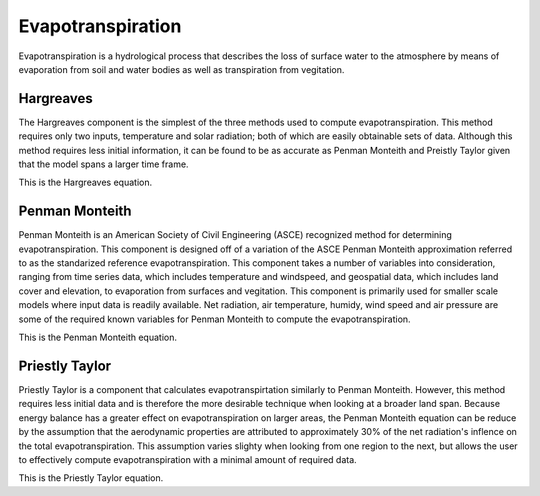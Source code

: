 .. index:: Evapotranspiration


.. role:: raw-latex(raw)
    :format: latex html

.. raw:: html

	<script type="text/javascript" src="http://cdn.mathjax.org/mathjax/latest/MathJax.js?config=TeX-AMS-MML_HTMLorMML"> </script>


Evapotranspiration
==================

Evapotranspiration is a hydrological process that describes the loss of surface water to the atmosphere by means of evaporation from soil and water bodies as well as transpiration from vegitation.

Hargreaves
----------

The Hargreaves component is the simplest of the three methods used to compute evapotranspiration.  This method requires only two inputs, temperature and solar radiation; both of which are easily obtainable sets of data.  Although this method requires less initial information, it can be found to be as accurate as Penman Monteith and Preistly Taylor given that the model spans a larger time frame.

This is the Hargreaves equation.

.. raw:: latex html

	\[ET_0 = 0.0135(KT)(R_a)(\sqrt{TD})(TC+17.8)\]


Penman Monteith
---------------

Penman Monteith is an American Society of Civil Engineering (ASCE) recognized method for determining evapotranspiration.  This component is designed off of a variation of the ASCE Penman Monteith approximation referred to as the standarized reference evapotranspiration.  This component takes a number of variables into consideration, ranging from time series data, which includes temperature and windspeed, and geospatial data, which includes land cover and elevation, to evaporation from surfaces and vegitation.  This component is primarily used for smaller scale models where input data is readily available.  Net radiation, air temperature, humidy, wind speed and air pressure are some of the required known variables for Penman Monteith to compute the evapotranspiration. 

This is the Penman Monteith equation.

.. raw:: latex html

	\[ET_{sz} = \frac{\frac{1}{\lambda\rho_w}\Delta(R_n-G)+\gamma\frac{C_n}{T+273}u_2(e_s-e_a)}{\Delta+\gamma(1+C_du_2)}\]


Priestly Taylor
---------------

Priestly Taylor is a component that calculates evapotranspirtation similarly to Penman Monteith.  However, this method requires less initial data and is therefore the more desirable technique when looking at a broader land span.  Because energy balance has a greater effect on evapotranspiration on larger areas, the Penman Monteith equation can be reduce by the assumption that the aerodynamic properties are attributed to approximately 30% of the net radiation's inflence on the total evapotranspiration.  This assumption varies slighty when looking from one region to the next, but allows the user to effectively compute evapotranspiration with a minimal amount of required data.

This is the Priestly Taylor equation.

.. raw:: latex html

	\[E = \alpha\frac{\Delta}{\Delta+\gamma}E_r\]